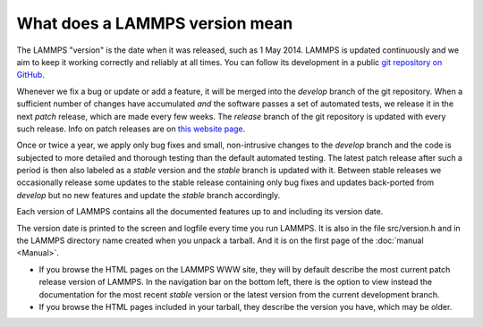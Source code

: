 What does a LAMMPS version mean
-------------------------------

The LAMMPS "version" is the date when it was released, such as 1 May
2014.  LAMMPS is updated continuously and we aim to keep it working
correctly and reliably at all times.  You can follow its development
in a public `git repository on GitHub <https://github.com/lammps/lammps>`_.

Whenever we fix a bug or update or add a feature, it will be merged into
the *develop* branch of the git repository.  When a sufficient number of
changes have accumulated *and* the software passes a set of automated
tests, we release it in the next *patch* release, which are made every
few weeks.  The *release* branch of the git repository is updated with
every such release.  Info on patch releases are on `this website page
<https://www.lammps.org/bug.html>`_.

Once or twice a year, we apply only bug fixes and small, non-intrusive
changes to the *develop* branch and the code is subjected to more detailed
and thorough testing than the default automated testing.  The latest
patch release after such a period is then also labeled as a *stable* version
and the *stable* branch is updated with it.  Between stable releases
we occasionally release some updates to the stable release containing
only bug fixes and updates back-ported from *develop* but no new features
and update the *stable* branch accordingly.

Each version of LAMMPS contains all the documented features up to and
including its version date.

The version date is printed to the screen and logfile every time you
run LAMMPS. It is also in the file src/version.h and in the LAMMPS
directory name created when you unpack a tarball.  And it is on the
first page of the :doc:`manual <Manual>`.

* If you browse the HTML pages on the LAMMPS WWW site, they will by
  default describe the most current patch release version of LAMMPS.
  In the navigation bar on the bottom left, there is the option to
  view instead the documentation for the most recent *stable* version
  or the latest version from the current development branch.
* If you browse the HTML pages included in your tarball, they
  describe the version you have, which may be older.
